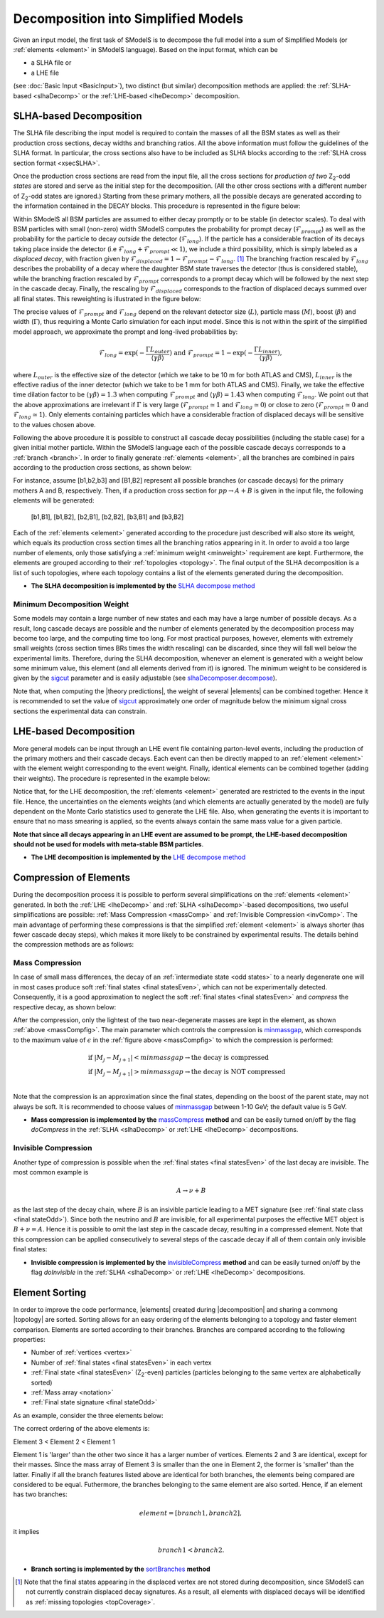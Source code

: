 .. index:: Decomposition into Simplified Models

.. |invisible compression| replace:: :ref:`invisible compression <invComp>`
.. |mass compression| replace:: :ref:`mass compression <massComp>`
.. |element| replace:: :ref:`element <element>`
.. |elements| replace:: :ref:`elements <element>`
.. |topology| replace:: :ref:`topology <topology>`
.. |topologies| replace:: :ref:`topologies <topology>`
.. |decomposition| replace:: :doc:`decomposition <Decomposition>`
.. |theory predictions| replace:: :doc:`theory predictions <TheoryPredictions>`
.. |theory prediction| replace:: :doc:`theory prediction <TheoryPredictions>`
.. |constraint| replace:: :ref:`constraint <ULconstraint>`
.. |constraints| replace:: :ref:`constraints <ULconstraint>`

.. _decomposition:

Decomposition into Simplified Models
====================================

Given an input model, the first task of SModelS is to decompose
the full model into a sum of Simplified Models (or :ref:`elements <element>` in SModelS language).
Based on the input format, which can be

* a SLHA file or
* a LHE file

(see :doc:`Basic Input <BasicInput>`),
two distinct (but similar) decomposition methods are applied:
the :ref:`SLHA-based <slhaDecomp>` or the :ref:`LHE-based <lheDecomp>` decomposition.

.. _slhaDecomp:

SLHA-based Decomposition
------------------------

The SLHA file describing the input model is required to contain the masses of all
the BSM states as well as their production cross sections, decay widths and branching ratios.
All the above information must follow the guidelines of the SLHA format. In particular, the cross sections also have to be included
as SLHA blocks according to the :ref:`SLHA cross section format <xsecSLHA>`.

Once the production cross sections are read from the input file, all the cross sections for *production
of two* Z\ :sub:`2`-odd *states* are stored and serve as the initial step for the decomposition. (All the other cross sections
with a different number of Z\ :sub:`2`-odd states are ignored.)
Starting from these primary mothers, all the possible decays are generated
according to the information contained in the DECAY blocks. This procedure is represented in the figure below:

.. _decomp1:

.. image:: images/decomp1B.png
   :width: 45%


.. _lifetimeWeight:

Within SModelS all BSM particles are assumed to either decay promptly or to be stable (in detector scales).
To deal with BSM particles with small (non-zero) width SModelS computes the probability for prompt decay
(:math:`\mathcal{F}_{prompt}`) as well as the probability for the particle to decay *outside*
the detector (:math:`\mathcal{F}_{long}`). 
If the particle has a considerable fraction of its decays taking place inside the detector 
(i.e :math:`\mathcal{F}_{long} + \mathcal{F}_{prompt} \ll 1`), we include a third possibility,
which is simply labeled as a *displaced decay*, with fraction given by 
:math:`\mathcal{F}_{displaced} = 1 - \mathcal{F}_{prompt} - \mathcal{F}_{long}`. [1]_
The branching fraction rescaled by :math:`\mathcal{F}_{long}` describes the probability of a decay where the daughter BSM state
traverses the detector (thus is considered stable),
while the branching fraction rescaled by :math:`\mathcal{F}_{prompt}` corresponds to a prompt decay which
will be followed by the next step in the cascade decay.
Finally, the rescaling by :math:`\mathcal{F}_{displaced}` corresponds to the fraction of displaced
decays summed over all final states.
This reweighting is illustrated in the figure below:

.. _decomp1b:

.. image:: images/decompScheme1b.png
   :width: 90%
 
The precise values of :math:`\mathcal{F}_{prompt}` and :math:`\mathcal{F}_{long}` 
depend on the relevant detector size (:math:`L`), particle mass (:math:`M`), boost
(:math:`\beta`) and width (:math:`\Gamma`), thus
requiring a Monte Carlo simulation for each input model. Since this is not
within the spirit of the simplified model approach, we approximate the prompt and
long-lived probabilities by:

.. math::
   \mathcal{F}_{long} = \exp(- \frac{\Gamma L_{outer}}{\langle \gamma \beta \rangle}) \mbox{ and } 
   \mathcal{F}_{prompt} = 1 - \exp(- \frac{\Gamma L_{inner}}{\langle \gamma \beta \rangle}),

where :math:`L_{outer}` is the effective size of the detector (which we take to be 10 m for both ATLAS
and CMS), :math:`L_{inner}` is the effective radius of the inner detector (which we take to be 1 mm for both ATLAS
and CMS). Finally, we take the effective time dilation factor to be  :math:`\langle \gamma \beta \rangle = 1.3` when
computing :math:`\mathcal{F}_{prompt}` and :math:`\langle \gamma \beta \rangle = 1.43` when computing :math:`\mathcal{F}_{long}`.
We point out that the above approximations are irrelevant if :math:`\Gamma` is very large (:math:`\mathcal{F}_{prompt} \simeq 1`
and :math:`\mathcal{F}_{long} \simeq 0`) or close to zero (:math:`\mathcal{F}_{prompt} \simeq 0`
and :math:`\mathcal{F}_{long} \simeq 1`). Only elements containing particles which have a considerable fraction of displaced
decays will be sensitive to the values chosen above.


Following the above procedure it is possible to construct
all cascade decay possibilities (including the stable case)
for a given initial mother particle.
Within the SModelS language each of the possible cascade decays corresponds to a :ref:`branch <branch>`.
In order to finally generate :ref:`elements <element>`, all the branches are combined in pairs according to the production cross sections,
as shown below:

.. _decomp2:

.. image:: images/decomp2B.png
   :width: 65%


For instance, assume [b1,b2,b3] and [B1,B2] represent all possible branches (or cascade decays)
for the primary mothers A and B, respectively. Then, if a production cross section for :math:`pp \rightarrow A+B` is given in the input file, the following elements will be generated:

   [b1,B1], [b1,B2], [b2,B1], [b2,B2], [b3,B1] and [b3,B2]

Each of the :ref:`elements <element>` generated according to the procedure just described will also
store its weight, which equals its production cross section times all the branching ratios appearing in it.
In order to avoid a too large number of elements, only those satisfying a :ref:`minimum weight <minweight>` requirement are kept.
Furthermore, the elements are grouped according to their :ref:`topologies <topology>`. The final output of the
SLHA decomposition is a list of such topologies, where each topology contains a list of the elements generated during the decomposition.

* **The SLHA decomposition is implemented by the** `SLHA decompose method <theory.html#theory.slhaDecomposer.decompose>`_


.. _minweight:

Minimum Decomposition Weight
^^^^^^^^^^^^^^^^^^^^^^^^^^^^

Some models may contain a large number of new states and each may have a large number of possible decays.
As a result, long cascade decays are possible and the number of elements generated by the decomposition process
may become too large, and the computing time too long.
For most practical purposes, however, elements with extremely small weights (cross section times BRs times the width rescaling)
can be discarded, since they will fall well below the experimental limits. Therefore, during the SLHA decomposition,
whenever an element is generated with a weight below some minimum value, this element (and all elements derived from it) is ignored.
The minimum weight to be considered is given by the `sigcut <theory.html#theory.slhaDecomposer.decompose>`_ parameter
and is easily adjustable
(see `slhaDecomposer.decompose <theory.html#theory.slhaDecomposer.decompose>`_).

Note that, when computing the |theory predictions|, the weight of several |elements| can be combined together. Hence
it is recommended to set the value of `sigcut <theory.html#theory.slhaDecomposer.decompose>`_
approximately one order of magnitude below the minimum signal cross sections the experimental data can constrain.

.. _lheDecomp:

LHE-based Decomposition
-----------------------

More general models can be input through an LHE event file containing parton-level events, including the production of the primary
mothers and their cascade decays. Each event can then be directly mapped to an :ref:`element <element>` with the element weight
corresponding to the event weight.
Finally, identical elements can be combined together (adding their weights). The procedure is represented in the example below:

.. _event:

.. image:: images/eventExample.png
   :width: 95%

Notice that, for the LHE decomposition, the :ref:`elements <element>` generated are restricted to the events in the input file. Hence,
the uncertainties on the elements weights (and which elements are actually generated by the model)
are fully dependent on the Monte Carlo statistics used to generate the LHE file.
Also, when generating the events it is important to ensure that no mass smearing is applied, so the events
always contain the same mass value for a given particle.


**Note that since all decays appearing in an LHE event are assumed to be prompt, the LHE-based
decomposition should not be used for models with meta-stable BSM particles**.


* **The LHE decomposition is implemented by the** `LHE decompose method <theory.html#theory.lheDecomposer.decompose>`_

.. _elementComp:

Compression of Elements
-----------------------


During the decomposition process it is possible to perform several simplifications on
the :ref:`elements <element>` generated. In both the :ref:`LHE <lheDecomp>` and :ref:`SLHA <slhaDecomp>`-based decompositions, two useful
simplifications are possible: :ref:`Mass Compression <massComp>` and :ref:`Invisible Compression <invComp>`.
The main advantage of performing these compressions is that the simplified :ref:`element <element>` is
always shorter (has fewer cascade decay steps), which makes it more likely to be constrained by experimental
results. The details behind the compression methods are as follows:

.. _massComp:

Mass Compression
^^^^^^^^^^^^^^^^

In case of small mass differences, the decay of an :ref:`intermediate state <odd states>` to a nearly degenerate
one will in most cases produce soft :ref:`final states <final statesEven>`, which can not be experimentally detected.
Consequently, it is a good approximation to neglect the soft :ref:`final states <final statesEven>` and *compress* the respective
decay, as shown below:

.. _massCompfig:

.. image:: images/massCompB.png
   :width: 80%

After the compression, only the lightest of the two near-degenerate masses are kept in the element, as shown :ref:`above <massCompfig>`.
The main parameter which controls the compression is `minmassgap <theory.html#theory.element.Element.massCompress>`_,
which corresponds to the maximum value of :math:`\epsilon`
in the :ref:`figure above <massCompfig>` to which the compression is performed:

.. math::
   & \mbox{if } |M_j - M_{j+1}| < minmassgap \rightarrow \mbox{the decay is compressed}\\
   & \mbox{if } |M_j - M_{j+1}| > minmassgap \rightarrow \mbox{the decay is NOT compressed}\\

Note that the compression is an approximation since the final
states, depending on the boost of the parent state, may not always be soft.
It is recommended to choose values of `minmassgap <theory.html#theory.element.Element.massCompress>`_
between 1-10 GeV; the default value is 5 GeV.

* **Mass compression is implemented by the** `massCompress <theory.html#theory.element.Element.massCompress>`_ **method** and can be easily turned on/off by the flag *doCompress* in the :ref:`SLHA <slhaDecomp>` or :ref:`LHE <lheDecomp>` decompositions.

.. _invComp:

Invisible Compression
^^^^^^^^^^^^^^^^^^^^^

Another type of compression is possible when
the :ref:`final states <final statesEven>` of the last decay are invisible.
The most common example is

.. math::
   A \rightarrow \nu + B

as the last step of the decay chain, where :math:`B` is an insivible particle leading to a MET signature
(see :ref:`final state class <final stateOdd>`).
Since both the neutrino and
:math:`B` are invisible, for all experimental purposes the effective MET object is :math:`B + \nu = A`.
Hence it is possible to omit the last step in the cascade decay, resulting in a compressed element.
Note that this compression can be applied consecutively to several steps of the cascade decay if all of them
contain only invisible final states:


.. _massInvpfig:

.. image:: images/invCompB.png
   :width: 80%


* **Invisible compression is implemented by the** `invisibleCompress <theory.html#theory.element.Element.invisibleCompress>`_ **method** and can be easily turned on/off by the flag *doInvisible* in the :ref:`SLHA <slhaDecomp>` or :ref:`LHE <lheDecomp>` decompositions.


Element Sorting
---------------

In order to improve the code performance, |elements| created during |decomposition| and
sharing a commong |topology| are sorted.
Sorting allows for an easy ordering of the elements belonging to a topology and
faster element comparison.
Elements are sorted according to their branches. Branches are compared according to
the following properties:

* Number of :ref:`vertices <vertex>`
* Number of :ref:`final states <final statesEven>` in each vertex
* :ref:`Final state  <final statesEven>` (Z\ :sub:`2`-even) particles (particles belonging to the same vertex are alphabetically sorted)
* :ref:`Mass array <notation>`
* :ref:`Final state signature <final stateOdd>`

As an example, consider the three elements below:


.. _elementsorting:

.. image:: images/elSorting.png
   :width: 80%

The correct ordering of the above elements is:

Element 3 < Element 2 < Element 1


Element 1 is 'larger' than the other two since it has a larger number of vertices.
Elements 2 and 3  are identical, except for their masses. Since the mass array of
Element 3 is smaller than the one in Element 2, the former is 'smaller' than the latter.
Finally if all the branch features listed above are identical for both branches, the
elements being compared are considered to be equal.
Futhermore, the branches belonging to the same element are also sorted. Hence, if an element
has two branches:

.. math::
   element = [branch1, branch2],

it implies

.. math::
   branch1 < branch2.




* **Branch sorting is implemented by the** `sortBranches <theory.html#theory.element.Element.sortBranches>`_ **method**



.. [1] Note that the final states appearing in the displaced vertex are not stored during decomposition,
       since SModelS can not currently constrain displaced decay signatures. As a result, all elements
       with displaced decays will be identified as :ref:`missing topologies <topCoverage>`.

